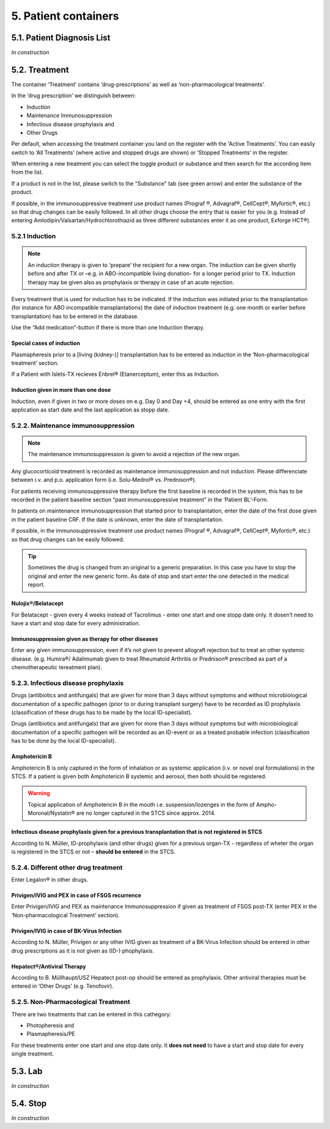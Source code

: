 5. Patient containers
##############################

5.1. Patient Diagnosis List
******************************

*In construction*

5.2. Treatment
***********************

.. image:: Treatm1.png

The container ‘Treatment’ contains ‘drug-prescriptions’ as well as ‘non-pharmacological treatments’.

In the ‘drug prescription’ we distinguish between:

*	Induction
*	Maintenance Immunosuppression
*	Infectious disease prophylaxis and
*	Other Drugs

Per default, when accessing the treatment container you land on the register with the ‘Active Treatments’. You can easily switch to ‘All Treatments’ (where active and stopped drugs are shown) or ‘Stopped Treatments’ in the register.

.. image:: Treatm2.png

When entering a new treatment you can select the toggle product or substance and then search for the according item from the list.

.. image:: Treatm3.png

If a product is not in the list, please switch to the "Substance" tab (see green arrow) and enter the substance of the product.

If possible, in the immunosuppressive treatment use product names (Prograf ®, Advagraf®, CellCept®, Myfortic®, etc.) so that drug changes can be easily followed.
In all other drugs choose the entry that is easier for you (e.g. Instead of entering Amlodipin/Valsartan/Hydrochlorothiazid as three different substances enter it as one product, Exforge HCT®).

5.2.1 Induction
=====================

.. note:: An induction therapy is given to ‘prepare’ the recipient for a new organ. The induction can be given shortly before and after TX or –e.g. in ABO-incompatible living donation- for a longer period prior to TX. Induction therapy may be given also as prophylaxis or therapy in case of an acute rejection.

Every treatment that is used for induction has to be indicated. If the induction was initiated prior to the transplantation (for instance for ABO incompatible transplantations) the date of induction treatment (e.g. one month or earlier before transplantation) has to be entered in the database.

Use the “Add medication”-button if there is more than one Induction therapy.

Special cases of induction
-----------------------------------

Plasmapheresis prior to a [living (kidney-)] transplantation has to be entered as induction in the ‘Non-pharmacological treatment’ section.

If a Patient with Islets-TX recieves Enbrel® (Etanerceptum), enter this as Induction.

Induction given in more than one dose
-----------------------------------------

Induction, even if given in two or more doses on e.g. Day 0 and Day +4, should be entered as one entry with the first application as start date and the last application as stopp date.

5.2.2. Maintenance immunosuppression
========================================

.. note:: The maintenance immunosuppression is given to avoid a rejection of the new organ.

Any glucocorticoid treatment is recorded as maintenance immunosuppression and not induction. Please differenciate between i.v. and p.o. application form (i.e. Solu-Medrol® vs. Prednison®).

For patients receiving immunosuppressive therapy before the first baseline is recorded in the system, this has to be recorded in the patient baseline section “past immunosuppressive treatment” in the ‘Patient BL’-Form.

In patients on maintenance immunosuppression that started prior to transplantation, enter the date of the first dose given in the patient baseline CRF. If the date is unknown, enter the date of transplantation. 

If possible, in the immunosuppressive treatment use product names (Prograf ®, Advagraf®, CellCept®, Myfortic®, etc.) so that drug changes can be easily followed.

.. tip:: Sometimes the drug is changed from an original to a generic preparation. In this case you have to stop the original and enter the new generic form. As date of stop and start enter the one detected in the medical report.

Nulojix®/Belatacept
----------------------------

For Belatacept - given every 4 weeks instead of Tacrolimus - enter one start and one stopp date only. It dosen’t need to have a start and stop date for every administration.

Immunosuppression given as therapy for other diseases
------------------------------------------------------------

Enter any given immunosuppression, even if it’s not given to prevent allograft rejection but to treat an other systemic disease. (e.g. Humira®/ Adalimumab given to treat Rheumatoid Arthritis or Prednison® prescribed as part of a chemotherapeutic tereatment plan). 

5.2.3. Infectious disease prophylaxis
====================================================

Drugs (antibiotics and antifungals) that are given for more than 3 days without symptoms and without microbiological documentation of a specific pathogen (prior to or during transplant surgery) have to be recorded as ID prophylaxis (classification of these drugs has to be made by the local ID-specialist).

Drugs (antibiotics and antifungals) that are given for more than 3 days without symptoms but with microbiological documentation of a specific pathogen will be recorded as an ID-event or as a treated probable infection (classification has to be done by the local ID-specialist).

Amphotericin B
------------------

Amphotericin B is only captured in the form of inhalation or as systemic application (i.v. or novel oral formulations) in the STCS. If a patient is given both Amphotericin B systemic and aerosol, then both should be registered.

.. warning:: Topical application of Amphotericin B in the mouth i.e. suspension/lozenges in the form of Ampho-Moronal/Nystatin® are no longer captured in the STCS since approx. 2014.

Infectious disease prophylaxis given for a previous transplantation that is not registered in STCS
--------------------------------------------------------------------------------------------------------

According to N. Müller, ID-prophylaxis (and other drugs) given for a previous organ-TX - regardless of wheter the organ is registered in the STCS or not – **should be entered** in the STCS.

5.2.4. Different other drug treatment
===============================================

Enter Legalon® in other drugs.

Privigen/IVIG and PEX in case of FSGS recurrence
--------------------------------------------------------

Enter Privigen/IVIG and PEX as maintenance Immunosuppression if given as treatment of FSGS post-TX (enter PEX in the ‘Non-pharmacological Treatment’ section).

Privigen/IVIG in case of BK-Virus Infection
---------------------------------------------------

According to N. Müller, Privigen or any other IVIG given as treatment of a BK-Virus Infection should be entered in other drug prescriptions as it is not given as (ID-) phophylaxis.

Hepatect®/Antiviral Therapy
----------------------------------

According to B. Müllhaupt/USZ Hepatect post-op should be entered as prophylaxis.
Other antiviral therapies must be entered in ‘Other Drugs’ (e.g. Tenofovir).

5.2.5. Non-Pharmacological Treatment
===========================================

There are two treatments that can be entered in this cathegory:

*	Photopheresis and
*	Plasmapheresis/PE

For these treatments enter one start and one stop date only. It **does not need** to have a start and stop date for every single treatment.

5.3. Lab
**************

*In construction*

5.4. Stop
*************

*In construction*

